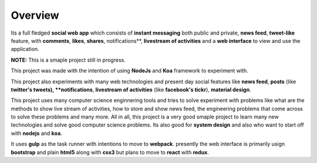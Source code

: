 Overview
=========

Its a full fledged **social web app** which consists of **instant messaging** both public and private, **news feed**, **tweet-like** feature, with **comments**, **likes**, **shares**, notifications**, **livestream of activities** and a **web interface** to view and use the application.

**NOTE:** This is a smaple project still in progress.

This project was made with the intention of using **NodeJs** and **Koa** framework to experiment with.

This project also experiments with many web technologies and present day social features like **news feed**, **posts** (like **twitter's tweets), **notifications**, **livestream of activities** (like **facebook's tickr**), **material design**.

This project uses many computer science enginnering tools and tries to solve experiment with problems like what are the methods to show  live stream of activities, how to store and show news feed, the engineering problems that come across to solve these problems and many more. All in all, this project is a very good smaple project to learn many new technologies and solve good computer science problems. Its also good for **system design** and also who want to start off with **nodejs** and **koa**.

It uses **gulp** as the task runner with intentions to move to **webpack**. presently the web interface is primarily usign **bootstrap** and plain **html5** along with **css3** but plans to move to **react** with **redux**.